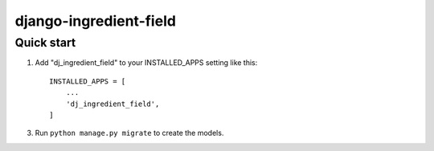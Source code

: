 =====
django-ingredient-field
=====

Quick start
-----------

1. Add "dj_ingredient_field" to your INSTALLED_APPS setting like this::

    INSTALLED_APPS = [
        ...
        'dj_ingredient_field',
    ]

3. Run ``python manage.py migrate`` to create the models.

